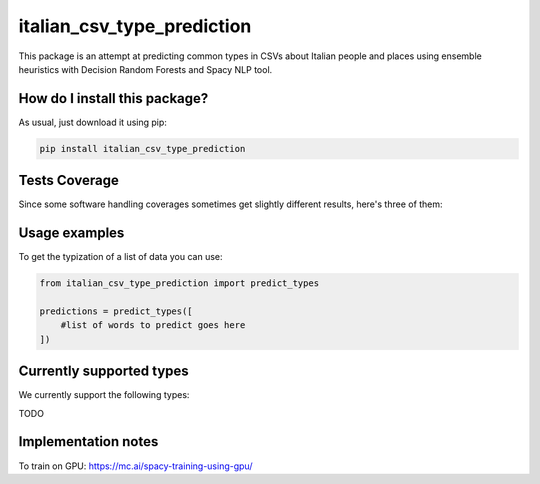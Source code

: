 italian_csv_type_prediction
=========================================================================================
|travis| |sonar_quality| |sonar_maintainability| |codacy|
|code_climate_maintainability| |pip| |downloads|

This package is an attempt at predicting common types in CSVs about Italian people
and places using ensemble heuristics with Decision Random Forests and Spacy NLP tool.

How do I install this package?
----------------------------------------------
As usual, just download it using pip:

.. code:: shell

    pip install italian_csv_type_prediction

Tests Coverage
----------------------------------------------
Since some software handling coverages sometimes
get slightly different results, here's three of them:

|coveralls| |sonar_coverage| |code_climate_coverage|

Usage examples
----------------------------------------------
To get the typization of a list of data you can use:

.. code:: python

    from italian_csv_type_prediction import predict_types

    predictions = predict_types([
        #list of words to predict goes here
    ])


Currently supported types
----------------------------------------------
We currently support the following types:

TODO

Implementation notes
----------------------------------
To train on GPU: https://mc.ai/spacy-training-using-gpu/

.. |travis| image:: https://travis-ci.org/LucaCappelletti94/italian_csv_type_prediction.png
   :target: https://travis-ci.org/LucaCappelletti94/italian_csv_type_prediction
   :alt: Travis CI build

.. |sonar_quality| image:: https://sonarcloud.io/api/project_badges/measure?project=LucaCappelletti94_italian_csv_type_prediction&metric=alert_status
    :target: https://sonarcloud.io/dashboard/index/LucaCappelletti94_italian_csv_type_prediction
    :alt: SonarCloud Quality

.. |sonar_maintainability| image:: https://sonarcloud.io/api/project_badges/measure?project=LucaCappelletti94_italian_csv_type_prediction&metric=sqale_rating
    :target: https://sonarcloud.io/dashboard/index/LucaCappelletti94_italian_csv_type_prediction
    :alt: SonarCloud Maintainability

.. |sonar_coverage| image:: https://sonarcloud.io/api/project_badges/measure?project=LucaCappelletti94_italian_csv_type_prediction&metric=coverage
    :target: https://sonarcloud.io/dashboard/index/LucaCappelletti94_italian_csv_type_prediction
    :alt: SonarCloud Coverage

.. |coveralls| image:: https://coveralls.io/repos/github/LucaCappelletti94/italian_csv_type_prediction/badge.svg?branch=master
    :target: https://coveralls.io/github/LucaCappelletti94/italian_csv_type_prediction?branch=master
    :alt: Coveralls Coverage

.. |pip| image:: https://badge.fury.io/py/italian_csv_type_prediction.svg
    :target: https://badge.fury.io/py/italian_csv_type_prediction
    :alt: Pypi project

.. |downloads| image:: https://pepy.tech/badge/italian_csv_type_prediction
    :target: https://pepy.tech/badge/italian_csv_type_prediction
    :alt: Pypi total project downloads

.. |codacy| image:: https://api.codacy.com/project/badge/Grade/b7f2b7fbc54a424f8786d0602b8dd13e
    :target: https://www.codacy.com/manual/LucaCappelletti94/italian_csv_type_prediction?utm_source=github.com&amp;utm_medium=referral&amp;utm_content=LucaCappelletti94/italian_csv_type_prediction&amp;utm_campaign=Badge_Grade
    :alt: Codacy Maintainability

.. |code_climate_maintainability| image:: https://api.codeclimate.com/v1/badges/92e64629c7cf783b39ab/maintainability
    :target: https://codeclimate.com/github/LucaCappelletti94/italian_csv_type_prediction/maintainability
    :alt: Maintainability

.. |code_climate_coverage| image:: https://api.codeclimate.com/v1/badges/92e64629c7cf783b39ab/test_coverage
    :target: https://codeclimate.com/github/LucaCappelletti94/italian_csv_type_prediction/test_coverage
    :alt: Code Climate Coverate
